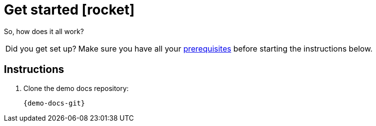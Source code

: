 = Get started icon:rocket[]

So, how does it all work?

[NOTE.alt,caption="Did you get set up?"]
====
Make sure you have all your <<doc-prerequisites,prerequisites>> before starting the instructions below.
====

== Instructions

. Clone the demo docs repository:
+
[source,sh,subs="attributes"]
----
{demo-docs-git}
----
